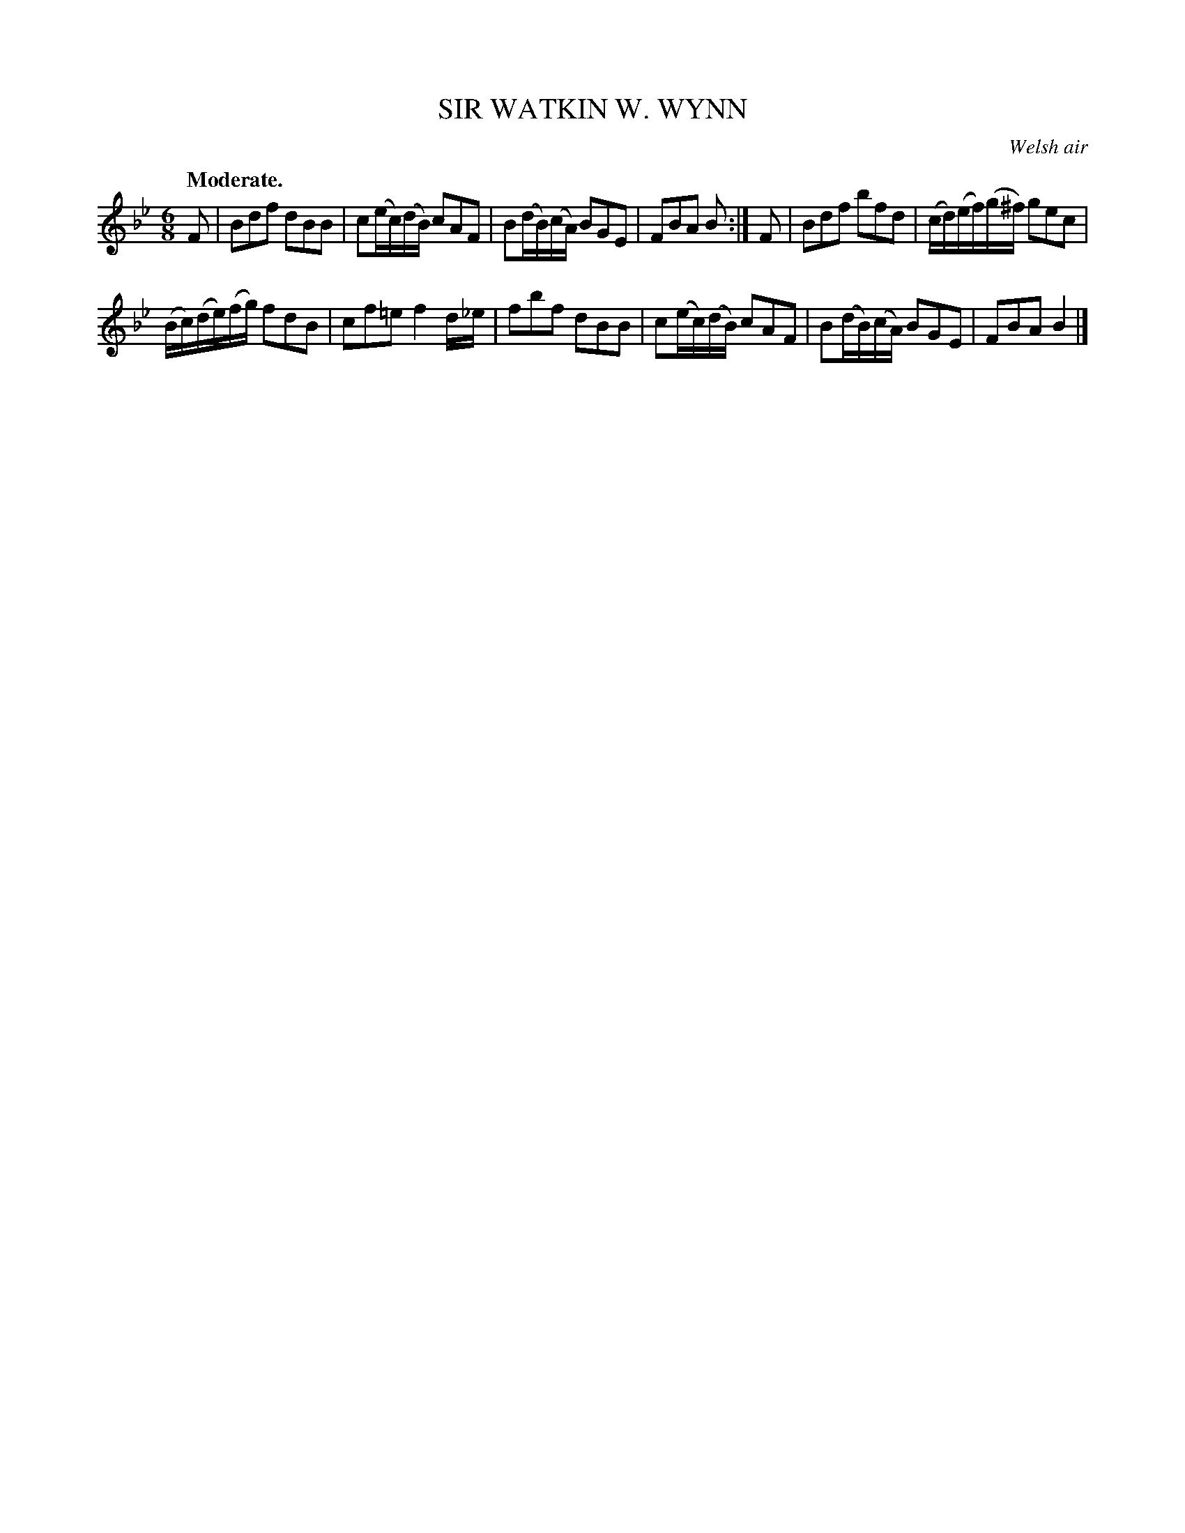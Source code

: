 X: 21832
T: SIR WATKIN W. WYNN
O: Welsh air
Q: "Moderate."
%R: air, waltz
B: W. Hamilton "Universal Tune-Book" Vol. 2 Glasgow 1846 p.183 #2
S: http://s3-eu-west-1.amazonaws.com/itma.dl.printmaterial/book_pdfs/hamiltonvol2web.pdf
Z: 2016 John Chambers <jc:trillian.mit.edu>
M: 6/8
L: 1/16
K: Bb
% - - - - - - - - - - - - - - - - - - - - - - - - -
F2 |\
B2d2f2 d2B2B2 | c2(ec)(dB) c2A2F2 |\
B2(dB)(cA) B2G2E2 | F2B2A2 B2 :|\
F2 |\
B2d2f2 b2f2d2 | (cd)(ef)(g^f) g2e2c2 |
(Bc)(de)(fg) f2d2B2 | c2f2=e2 f4d_e |\
f2b2f2 d2B2B2 | c2(ec)(dB) c2A2F2 |\
B2(dB)(cA) B2G2E2 | F2B2A2 B4 |]
% - - - - - - - - - - - - - - - - - - - - - - - - -
